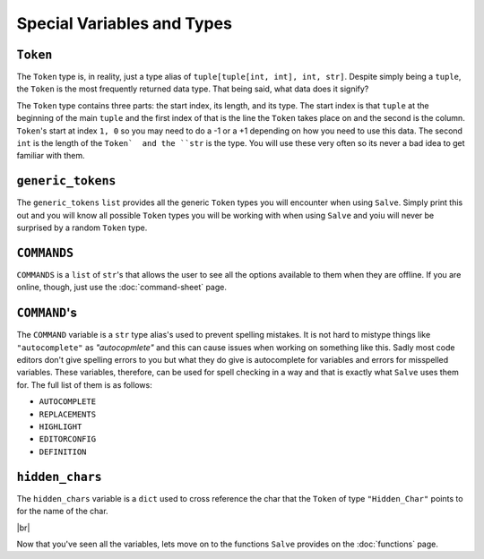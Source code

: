===========================
Special Variables and Types
===========================

.. _Token Overview:

``Token``
*********

The ``Token`` type is, in reality, just a type alias of ``tuple[tuple[int, int], int, str]``. Despite simply being a ``tuple``, the ``Token`` is the most frequently returned data type. That being said, what data does it signify?

The ``Token`` type contains three parts: the start index, its length, and its type. The start index is that ``tuple`` at the beginning of the main ``tuple`` and the first index of that is the line the ``Token`` takes place on and the second is the column. ``Token``'s start at index ``1, 0`` so you may need to do a -1 or a +1 depending on how you need to use this data. The second ``int`` is the length of the ``Token`  and the ``str`` is the type. You will use these very often so its never a bad idea to get  familiar with them.

.. _Generic Tokens Overview:

``generic_tokens``
******************

The ``generic_tokens`` ``list`` provides all the generic ``Token`` types you will encounter when using ``Salve``. Simply print this out and you will know all possible ``Token`` types you will be working with when using ``Salve`` and yoiu will never be surprised by a random ``Token`` type.

.. _Commands Overview:

``COMMANDS``
************

``COMMANDS`` is a ``list`` of ``str``'s that allows the user to see all the options available to them when they are offline. If you are online, though, just use the :doc:`command-sheet` page.

.. _Command Overview:

``COMMAND``'s
*************

The ``COMMAND`` variable is a ``str`` type alias's used to prevent spelling mistakes. It is not hard to mistype things like ``"autocomplete"`` as `"autocopmlete"` and this can cause issues when working on something like this. Sadly most code editors don't give spelling errors to you but what they do give is autocomplete for variables and errors for misspelled variables. These variables, therefore, can be used for spell checking in a way and that is exactly what ``Salve`` uses them for. The full list of them is as follows:

- ``AUTOCOMPLETE``
- ``REPLACEMENTS``
- ``HIGHLIGHT``
- ``EDITORCONFIG``
- ``DEFINITION``

.. _Hidden Chars Overview:

``hidden_chars``
****************

The ``hidden_chars`` variable is a ``dict`` used to cross reference the char that the ``Token`` of type ``"Hidden_Char"`` points to for the name of the char.

.. |br| raw:: html

   <br />

|br|

Now that you've seen all the variables, lets move on to the functions ``Salve`` provides on the :doc:`functions` page.
